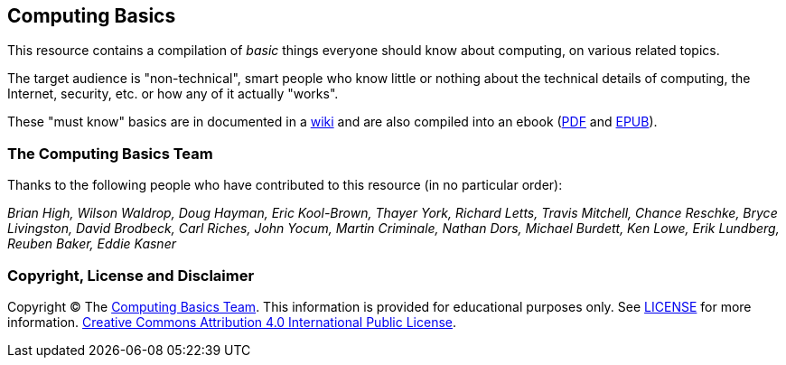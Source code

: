 == Computing Basics

This resource contains a compilation of _basic_ things everyone should know about
computing, on various related topics.

The target audience is "non-technical", smart people
who know little or nothing about the technical details of computing, the
Internet, security, etc. or how any of it actually "works".

These "must know" basics are in documented in a https://github.com/brianhigh/computing-basics/wiki[wiki] 
and are also compiled into an ebook (https://github.com/brianhigh/computing-basics/raw/master/computing_basics.pdf[PDF] 
and https://github.com/brianhigh/computing-basics/raw/master/computing_basics.epub[EPUB]). 

=== The Computing Basics Team

Thanks to the following people who have contributed to this resource (in
no particular order):

_Brian High, Wilson Waldrop, Doug Hayman, Eric Kool-Brown, Thayer York,
Richard Letts, Travis Mitchell, Chance Reschke, Bryce Livingston, David
Brodbeck, Carl Riches, John Yocum, Martin Criminale, Nathan Dors,
Michael Burdett, Ken Lowe, Erik Lundberg, Reuben Baker, Eddie Kasner_

=== Copyright, License and Disclaimer

Copyright © The https://github.com/brianhigh/computing-basics[Computing
Basics Team]. This information is provided for educational purposes
only. See
https://github.com/brianhigh/computing-basics/blob/master/LICENSE[LICENSE]
for more information.
https://creativecommons.org/licenses/by/4.0/[Creative Commons
Attribution 4.0 International Public License].

